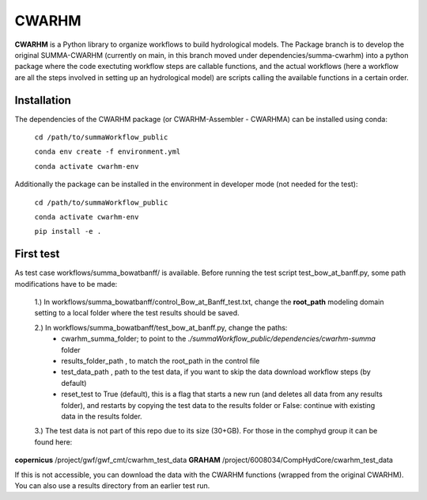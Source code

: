 CWARHM
=======

**CWARHM** is a Python library to organize workflows to build hydrological models.
The Package branch is to develop the original SUMMA-CWARHM (currently on main, in this branch moved under dependencies/summa-cwarhm) into a python package where the code exectuting workflow steps are callable functions, and the actual workflows (here a workflow are all the steps involved in setting up an hydrological model) are scripts calling the available functions in a certain order.

Installation
--------------
The dependencies of the CWARHM package (or CWARHM-Assembler - CWARHMA) can be installed using conda:

  ``cd /path/to/summaWorkflow_public``
  
  ``conda env create -f environment.yml``
  
  ``conda activate cwarhm-env``


Additionally the package can be installed in the environment in developer mode (not needed for the test):

  ``cd /path/to/summaWorkflow_public``
  
  ``conda activate cwarhm-env``
  
  ``pip install -e .``

First test
----------
As test case workflows/summa_bowatbanff/ is available. Before running the test script test_bow_at_banff.py, some path modifications have to be made:

  1.) In workflows/summa_bowatbanff/control_Bow_at_Banff_test.txt, change the **root_path** modeling domain setting to a local folder where the test results should be saved.
  
  2.) In workflows/summa_bowatbanff/test_bow_at_banff.py, change the paths: 
    - cwarhm_summa_folder; to point to the `./summaWorkflow_public/dependencies/cwarhm-summa` folder
    - results_folder_path , to match the root_path in the control file
    - test_data_path , path to the test data, if you want to skip the data download workflow steps (by default)
    - reset_test to True (default), this is a flag that starts a new run (and deletes all data from any results folder), and restarts by copying the test data to the results folder or False: continue with existing data in the results folder.
    
  3.) The test data is not part of this repo due to its size (30+GB). For those in the comphyd group it can be found here:

**copernicus** /project/gwf/gwf_cmt/cwarhm_test_data
**GRAHAM** /project/6008034/CompHydCore/cwarhm_test_data

If this is not accessible, you can download the data with the CWARHM functions (wrapped from the original CWARHM). You can also use a results directory from an earlier test run.
